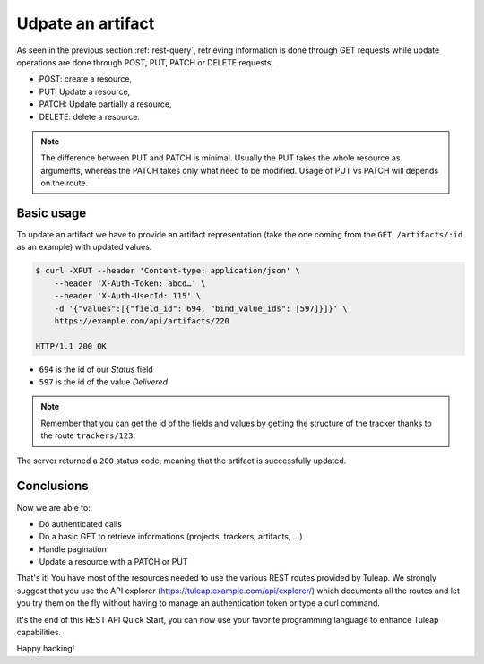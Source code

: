 .. _rest-update:

Udpate an artifact
==================

As seen in the previous section :ref:`rest-query`, retrieving information is done through GET requests while update
operations are done through POST, PUT, PATCH or DELETE requests.

* POST: create a resource,
* PUT: Update a resource,
* PATCH: Update partially a resource,
* DELETE: delete a resource.

.. NOTE::

  The difference between PUT and PATCH is minimal. Usually the PUT takes the whole resource as arguments, whereas
  the PATCH takes only what need to be modified. Usage of PUT vs PATCH will depends on the route.

Basic usage
-----------

To update an artifact we have to provide an artifact representation (take the one coming from the ``GET /artifacts/:id``
as an example) with updated values.

.. code-block:: bash

    $ curl -XPUT --header 'Content-type: application/json' \
        --header 'X-Auth-Token: abcd…' \
        --header 'X-Auth-UserId: 115' \
        -d '{"values":[{"field_id": 694, "bind_value_ids": [597]}]}' \
        https://example.com/api/artifacts/220

    HTTP/1.1 200 OK

* ``694`` is the id of our *Status* field
* ``597`` is the id of the value *Delivered*

.. NOTE::

  Remember that you can get the id of the fields and values by getting the structure of the tracker thanks to the route
  ``trackers/123``.

The server returned a ``200`` status code, meaning that the artifact is successfully updated.

.. image:: ../../../images/rest-200ok.jpg
   :alt: Victory!
   :align: center

Conclusions
-----------

Now we are able to:

* Do authenticated calls
* Do a basic GET to retrieve informations (projects, trackers, artifacts, ...)
* Handle pagination
* Update a resource with a PATCH or PUT

That's it! You have most of the resources needed to use the various REST routes provided by Tuleap. We strongly suggest
that you use the API explorer (https://tuleap.example.com/api/explorer/) which documents all the routes and let you try
them on the fly without having to manage an authentication token or type a curl command.

It's the end of this REST API Quick Start, you can now use your favorite programming language to enhance Tuleap capabilities.

Happy hacking!

